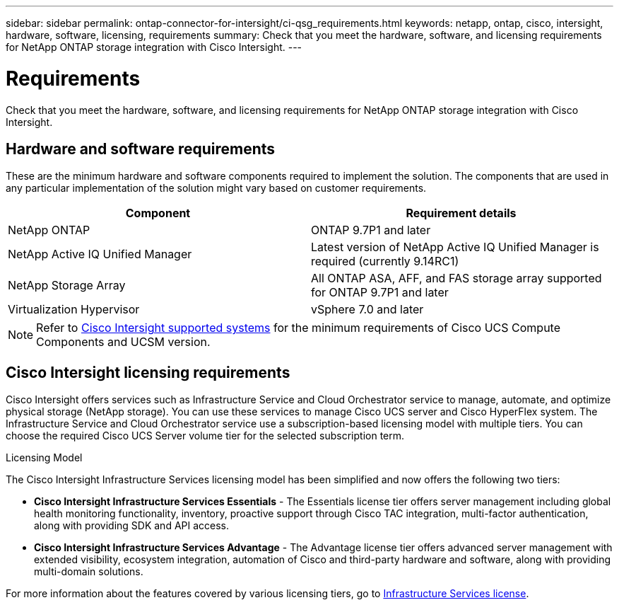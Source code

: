 ---
sidebar: sidebar
permalink: ontap-connector-for-intersight/ci-qsg_requirements.html
keywords: netapp, ontap, cisco, intersight, hardware, software, licensing, requirements
summary: Check that you meet the hardware, software, and licensing requirements for NetApp ONTAP storage integration with Cisco Intersight.
---

= Requirements
:hardbreaks:
:nofooter:
:icons: font
:linkattrs:
:imagesdir: ./../media/

[.lead]
Check that you meet the hardware, software, and licensing requirements for NetApp ONTAP storage integration with Cisco Intersight.

== Hardware and software requirements

These are the minimum hardware and software components required to implement the solution. The components that are used in any particular implementation of the solution might vary based on customer requirements.

|===
|Component |Requirement details

|NetApp ONTAP
|ONTAP 9.7P1 and later
|NetApp Active IQ Unified Manager
|Latest version of NetApp Active IQ Unified Manager is required (currently 9.14RC1)
|NetApp Storage Array
|All ONTAP ASA, AFF, and FAS storage array supported for ONTAP 9.7P1 and later
|Virtualization Hypervisor
|vSphere 7.0 and later
|===

[NOTE]
Refer to https://intersight.com/help/saas/supported_systems[Cisco Intersight supported systems^] for the minimum requirements of Cisco UCS Compute Components and UCSM version.

== Cisco Intersight licensing requirements

Cisco Intersight offers services such as Infrastructure Service and Cloud Orchestrator service to manage, automate, and optimize physical storage (NetApp storage). You can use these services to manage Cisco UCS server and Cisco HyperFlex system. The Infrastructure Service and Cloud Orchestrator service use a subscription-based licensing model with multiple tiers. You can choose the required Cisco UCS Server volume tier for the selected subscription term.

.Licensing Model

The Cisco Intersight Infrastructure Services licensing model has been simplified and now offers the following two tiers:

* *Cisco Intersight Infrastructure Services Essentials* - The Essentials license tier offers server management including global health monitoring functionality, inventory, proactive support through Cisco TAC integration, multi-factor authentication, along with providing SDK and API access.

* *Cisco Intersight Infrastructure Services Advantage* - The Advantage license tier offers advanced server management with extended visibility, ecosystem integration, automation of Cisco and third-party hardware and software, along with providing multi-domain solutions.


For more information about the features covered by various licensing tiers, go to https://intersight.com/help/saas/getting_started/licensing_requirements/lic_infra#licensing_model[Infrastructure Services license^].

